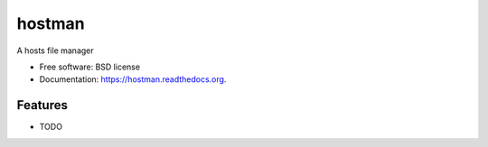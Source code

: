 ===============================
hostman
===============================

.. image:: https://img.shields.io/travis/jonhadfield/hostman.svg
        :target: https://travis-ci.org/jonhadfield/hostman

.. image:: https://img.shields.io/pypi/v/hostman.svg
        :target: https://pypi.python.org/pypi/hostman


A hosts file manager

* Free software: BSD license
* Documentation: https://hostman.readthedocs.org.

Features
--------

* TODO
